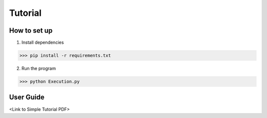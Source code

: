Tutorial
=====

.. _setup:

How to set up
------------

1. Install dependencies

>>> pip install -r requirements.txt

2. Run the program

>>> python Execution.py


User Guide
----------

<Link to Simple Tutorial PDF>

